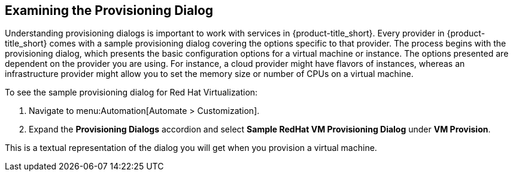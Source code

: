 [[provisioning-dialog]]
== Examining the Provisioning Dialog

Understanding provisioning dialogs is important to work with services in {product-title_short}. Every provider in {product-title_short} comes with a sample provisioning dialog covering the options specific to that provider. The process begins with the provisioning dialog, which presents the basic configuration options for a virtual machine or instance. The options presented are dependent on the provider you are using. For instance, a cloud provider might have flavors of instances, whereas an infrastructure provider might allow you to set the memory size or number of CPUs on a virtual machine.

To see the sample provisioning dialog for Red Hat Virtualization: 

. Navigate to menu:Automation[Automate > Customization].
. Expand the *Provisioning Dialogs* accordion and select *Sample RedHat VM Provisioning Dialog* under *VM Provision*. 

This is a textual representation of the dialog you will get when you provision a virtual machine.
